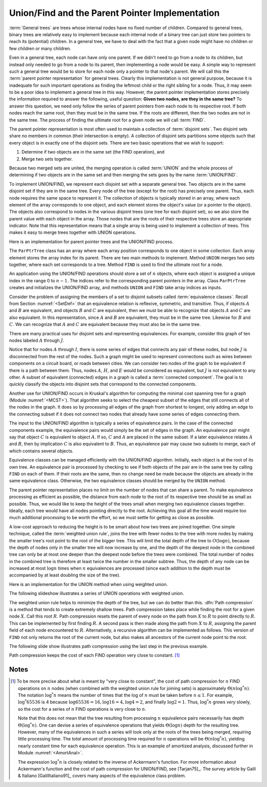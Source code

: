 .. This file is part of the OpenDSA eTextbook project. See
.. http://algoviz.org/OpenDSA for more details.
.. Copyright (c) 2012-2013 by the OpenDSA Project Contributors, and
.. distributed under an MIT open source license.

.. avmetadata:: 
   :author: Cliff Shaffer
   :prerequisites: GenTreeIntro
   :topic: Union/Find
   
.. odsalink:: AV/Development/UFCON.css

Union/Find and the Parent Pointer Implementation
================================================

:term:`General trees` are trees whose internal nodes have no fixed
number of children.
Compared to general trees, binary trees are relatively easy to implement
because each internal node of a binary tree can just store two
pointers to reach its (potential) children.
In a general tree, we have to deal with the fact that a given node
might have no children or few children or many children.

Even in a general tree, each node can have only one parent.
If we didn't need to go from a node to its children, but instead only
needed to go from a node to its parent, then implementing a node would
be easy.
A simple way to represent such a general tree would be to store for
each node only a pointer to that node's parent.
We will call this the :term:`parent pointer representation` for
general trees.
Clearly this implementation is not general purpose, because it is
inadequate for such important operations as finding
the leftmost child or the right sibling for a node.
Thus, it may seem to be a poor idea to implement a general
tree in this way.
However, the parent pointer implementation stores precisely the
information required to answer the following, useful question:
**Given two nodes, are they in the same tree?**
To answer this question, we need only follow the series of parent
pointers from each node to its respective root.
If both nodes reach the same root, then they must be in the same tree.
If the roots are different, then the two nodes are not in the same
tree.
The process of finding the ultimate root for a given node we will call
:term:`FIND`.

The parent pointer representation is most often used to maintain a
collection of :term:`disjoint sets`.
Two disjoint sets share no members in common (their intersection is
empty).
A collection of disjoint sets partitions some objects
such that every object is in exactly one of the disjoint sets.
There are two basic operations that we wish to support:

1. Determine if two objects are in the same set (the FIND operation), and
2. Merge two sets together.

Because two merged sets are united, the merging operation is
called :term:`UNION` and the whole process of determining if two
objects are in the same set and then merging the sets goes by the name
:term:`UNION/FIND`.

To implement UNION/FIND, we represent each disjoint set with a
separate general tree.
Two objects are in the same disjoint set if they are in the same tree.
Every node of the tree (except for the root) has precisely one parent.
Thus, each node requires the same space to represent it.
The collection of objects is typically stored in an array, where each
element of the array corresponds to one object, and each element
stores the object's value (or a pointer to the object).
The objects also correspond to nodes in the various disjoint trees
(one tree for each disjoint set), so we also store the parent value
with each object in the array.
Those nodes that are the roots of their respective trees store an
appropriate indicator.
Note that this representation means that a single array is being used
to implement a collection of trees.
This makes it easy to merge trees together with UNION operations.

Here is an implementation for parent pointer trees and the UNION/FIND
process.

.. codeinclude:: General/ParPtrTree1
   :tag: UF1, UF2

The ``ParPtrTree`` class has an array where each array position
corresponds to one object in some collection.
Each array element stores the array index for its parent.
There are two main methods to implement.
Method ``UNION`` merges two sets together, where each set corresponds
to a tree.
Method ``FIND`` is used to find the ultimate root for a node.

An application using the UNION/FIND operations
should store a set of :math:`n` objects, where each object is assigned
a unique index in the range 0 to :math:`n-1`.
The indices refer to the corresponding parent pointers in the array.
Class ``ParPtrTree`` creates and initializes the
UNION/FIND array, and methods ``UNION`` and
``FIND`` take array indices as inputs.

.. _UFfig:

.. inlineav:: UFfigCON dgm
   :align: fill

   The parent pointer array implementation.
   Each node corresponds to a position in the node array,
   which stores its value and a pointer to its parent.
   The parent pointers are represented by an array index corresponding
   to the position of the parent.
   The root of any tree stores a special value, such as -1.
   This is represented graphically in the figure by a
   slash in the "Parent's Index" box.
   This figure shows two trees stored in the same parent pointer array,
   one rooted at :math:`F` (with a total of 9 nodes),
   and the other rooted at :math:`J` (with a total of 1 node).

Consider the problem of assigning the members of a set to
disjoint subsets called
:term:`equivalence classes`.
Recall from Section :numref:`<SetDef>` that an equivalence relation is
reflexive, symmetric, and transitive.
Thus, if objects :math:`A` and :math:`B` are equivalent, and objects
:math:`B` and :math:`C` are equivalent, then we must be able to recognize
that objects :math:`A` and :math:`C` are also equivalent.
In this representation, since :math:`A` and :math:`B` are equivalent,
they must be in the same tree.
Likewise for :math:`B` and :math:`C`.
We can recognize that :math:`A` and :math:`C` are equivalent because
they must also be in the same tree.

There are many practical uses for disjoint sets and representing
equivalences.
For example, consider this graph of ten nodes labeled :math:`A` through
:math:`J`.

.. _UFconcom:

.. inlineav:: UFconcomCON dgm
   :align: left

   A graph with two connected components.
   The tree of Figure :num:`Figure #UFfig` shows the corresponding
   tree structure resulting form processing the edges to determine the
   connected components.

Notice that for nodes :math:`A` through :math:`I`, there is some
series of edges that connects any pair of these nodes, but node
:math:`J` is disconnected from the rest of the nodes.
Such a graph might be used to represent connections such as wires
between components on a circuit board, or roads between cities.
We can consider two nodes of the graph to be equivalent if there is a
path between them.
Thus, nodes :math:`A`, :math:`H`, and :math:`E` would
be considered as equivalent, but :math:`J` is not
equivalent to any other.
A subset of equivalent (connected) edges in a graph is called a
:term:`connected component`.
The goal is to quickly classify the objects
into disjoint sets that correspond to the connected components.

Another use for UNION/FIND occurs in Kruskal's algorithm for
computing the minimal cost spanning tree for a graph
(Module :numref:`<MCST>`).
That algorithm seeks to select the cheapest subset of the edges that
still connects all of the nodes in the graph.
It does so by processing all edges of the graph from shortest to
longest, only adding an edge to the connecting subset if it does not
connect two nodes that already have some series of edges connecting
them.

The input to the UNION/FIND algorithm is typically  a series of
equivalence pairs.
In the case of the connected components example, the equivalence pairs
would simply be the set of edges in the graph.
An equivalence pair might say that object :math:`C` is equivalent to
object :math:`A`.
If so, :math:`C` and :math:`A` are placed in the same subset.
If a later equivalence relates :math:`A` and :math:`B`, then
by implication :math:`C` is also equivalent to :math:`B`.
Thus, an equivalence pair may cause two subsets to merge, each of
which contains several objects.

Equivalence classes can be managed efficiently with the UNION/FIND
algorithm.
Initially, each object is at the root of its own tree.
An equivalence pair is processed by checking to see if both objects
of the pair are in the same tree by calling  ``FIND`` on each of them.
If their roots are the same, then no change need be made because the
objects are already in the same equivalence class.
Otherwise, the two equivalence classes should be merged by the
``UNION`` method.

The parent pointer representation places no limit on the number of
nodes that can share a parent.
To make equivalence processing as efficient as possible, 
the distance from each node to the root of its respective tree should
be as small as possible.
Thus, we would like to keep the height of the trees small when merging
two equivalence classes together.
Ideally, each tree would have all nodes pointing directly to the root.
Achieving this goal all the time would require too much additional
processing to be worth the effort, so we must settle for getting as
close as possible.

A low-cost approach to reducing the height is to be smart about how
two trees are joined together.
One simple technique, called the
:term:`weighted union rule`,
joins the tree with fewer nodes to the tree with more nodes by making
the smaller tree's root point to the root of the bigger tree.
This will limit the total depth of the tree to :math:`O(\log n)`,
because the depth of nodes only in the smaller tree will now increase
by one, and the depth of the deepest node in the combined tree can
only be at most one deeper than the deepest node before the trees were
combined.
The total number of nodes in the combined tree is therefore at least
twice the number in the smaller subtree.
Thus, the depth of any node can be increased at most :math:`\log n`
times when :math:`n` equivalences are processed
(since each addition to the depth must be accompanied by at least
doubling the size of the tree).

Here is an implementation for the UNION method when using weighted
union.

.. codeinclude:: General/ParPtrTree2
   :tag: UnionFind

The following slideshow illustrates a series of UNION operations with
weighted union.

.. inlineav:: ufCON ss
   :output: show

The weighted union rule helps to minimize the depth of the tree, but
we can do better than this.
:dfn:`Path compression` is a method that tends to create extremely
shallow trees.
Path compression takes place while finding the root
for a given node :math:`X`.
Call this root :math:`R`.
Path compression resets the parent of every node on the path from
:math:`X` to :math:`R` to point directly to :math:`R`.
This can be implemented by first finding :math:`R`.
A second pass is then made along the path from :math:`X` to :math:`R`,
assigning the parent field of each node encountered to :math:`R`.
Alternatively, a recursive algorithm can be implemented as follows.
This version of ``FIND`` not only returns the root of the
current node, but also makes all ancestors of the current node point
to the root.

.. codeinclude:: General/ParPtrTree2
   :tag: PathCompress

The following slide show illustrates path compression using the last
step in the previous example.
   
.. inlineav:: pathcompCON ss
   :output: show

Path compression keeps the cost of each FIND operation very
close to constant. [#]_

.. avembed:: AV/Development/UnionFindPRO.html pe

Notes
-----

.. [#] To be more precise about what is meant by "very close to constant",
       the cost of path compression for :math:`n` FIND operations on
       :math:`n` nodes (when combined with the weighted union rule for
       joining sets) is approximately
       :math:`\Theta(n \log^* n)`.
       The notation :math:`\log^* n` means the number of times that
       the log of :math:`n` must be taken before :math:`n \leq 1`.
       For example, :math:`\log^* 65536` is 4 because
       :math:`\log 65536 = 16, \log 16 = 4, \log 4 = 2`, and finally
       :math:`\log 2 = 1`.
       Thus, :math:`\log^* n` grows *very* slowly, so the cost for a series
       of :math:`n` FIND operations is very close to :math:`n`.

       Note that this does not mean that the tree resulting from
       processing :math:`n` equivalence pairs necessarily has depth
       :math:`\Theta(\log^* n)`.
       One can devise a series of equivalence operations that yields
       :math:`\Theta(\log n)` depth for the resulting tree.
       However, many of the equivalences in such a series will look only at
       the roots of the trees being merged, requiring little processing time.
       The *total* amount of processing time required for :math:`n`
       operations will be :math:`\Theta(n \log^* n)`,
       yielding nearly constant time for each equivalence operation.
       This is an example of amortized analysis, discussed
       further in Module :numref:`<AmortAnal>`.

       The expression :math:`\log^* n` is closely related to the inverse of
       Ackermann's function.
       For more information about Ackermann's function and the cost of path
       compression for UNION/FIND, see [Tarjan75]_.
       The survey article by Galil & Italiano [GalilItaliano91]_ covers many aspects of the
       equivalence class problem.

.. odsascript:: AV/Development/UFCON.js
